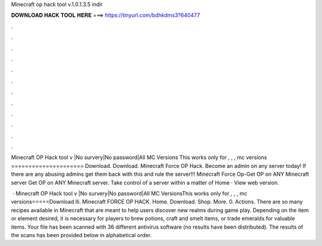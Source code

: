 Minecraft op hack tool v.1.0.1.3.5 indir



𝐃𝐎𝐖𝐍𝐋𝐎𝐀𝐃 𝐇𝐀𝐂𝐊 𝐓𝐎𝐎𝐋 𝐇𝐄𝐑𝐄 ===> https://tinyurl.com/bdhkdms3?640477



.



.



.



.



.



.



.



.



.



.



.



.

Minecraft OP Hack tool v |No survery|No password|All MC Versions This works only for , , , mc versions ===================== Download. Download. Minecraft Force OP Hack. Become an admin on any server today! If there are any abusing admins get them back with this and rule the server!!! Minecraft Force Op-Get OP on ANY Minecraft server Get OP on ANY Minecraft server. Take control of a server within a matter of Home · View web version.

 · Minecraft OP Hack tool v |No survery|No password|All MC VersionsThis works only for , , , mc versions=====Download lli. Minecraft FORCE OP HACK. Home. Download. Shop. More. 0. Actions. There are so many recipes available in Minecraft that are meant to help users discover new realms during game play. Depending on the item or element desired, it is necessary for players to brew potions, craft and smelt items, or trade emeralds for valuable items. Your file has been scanned with 36 different antivirus software (no results have been distributed). The results of the scans has been provided below in alphabetical order.
